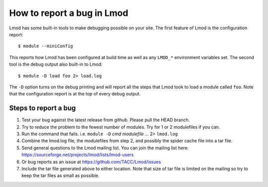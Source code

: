 .. _bug_reporting-label:

How to report a bug in Lmod
===========================

Lmod has some built-in tools to make debugging possible on your site.
The first feature of Lmod is the configuration report::

   $ module --miniConfig

This reports how Lmod has been configured at build time as well as any
``LMOD_*`` environment variables set.  The second tool is the debug
output also built-in to Lmod::

  $ module -D load foo 2> load.log

The ``-D`` option turns on the debug printing and will report all the
steps that Lmod took to load a module called ``foo``.  Note that the
configuration report is at the top of every debug output.

Steps to report a bug
~~~~~~~~~~~~~~~~~~~~~

#. Test your bug against the latest release from github. Please pull
   the HEAD branch.
#. Try to reduce the problem to the fewest number of modules.  Try 
   for 1 or 2 modulefiles if you can.
#. Run the command that fails.  i.e. ``module -D`` `cmd modulefile ...` 2> ``lmod.log``
#. Combine the lmod.log file, the modulefiles from step 2, and possibly
   the spider cache file into a tar file.
#. Send general questions to the Lmod mailing list. You can join the
   mailing list here: https://sourceforge.net/projects/lmod/lists/lmod-users
#. Or bug reports as an issue at https://github.com/TACC/Lmod/issues 
#. Include the tar file generated above to either location.  Note that
   size of tar file is limited on the mailing so try to keep the tar
   files as small as possible.
